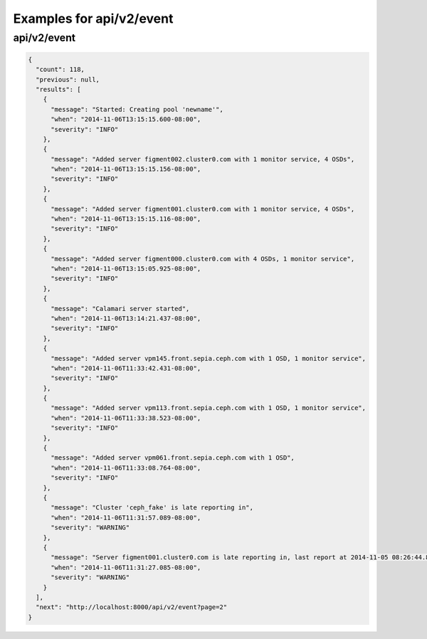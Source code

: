 Examples for api/v2/event
=========================

api/v2/event
------------

.. code-block:: json

   {
     "count": 118, 
     "previous": null, 
     "results": [
       {
         "message": "Started: Creating pool 'newname'", 
         "when": "2014-11-06T13:15:15.600-08:00", 
         "severity": "INFO"
       }, 
       {
         "message": "Added server figment002.cluster0.com with 1 monitor service, 4 OSDs", 
         "when": "2014-11-06T13:15:15.156-08:00", 
         "severity": "INFO"
       }, 
       {
         "message": "Added server figment001.cluster0.com with 1 monitor service, 4 OSDs", 
         "when": "2014-11-06T13:15:15.116-08:00", 
         "severity": "INFO"
       }, 
       {
         "message": "Added server figment000.cluster0.com with 4 OSDs, 1 monitor service", 
         "when": "2014-11-06T13:15:05.925-08:00", 
         "severity": "INFO"
       }, 
       {
         "message": "Calamari server started", 
         "when": "2014-11-06T13:14:21.437-08:00", 
         "severity": "INFO"
       }, 
       {
         "message": "Added server vpm145.front.sepia.ceph.com with 1 OSD, 1 monitor service", 
         "when": "2014-11-06T11:33:42.431-08:00", 
         "severity": "INFO"
       }, 
       {
         "message": "Added server vpm113.front.sepia.ceph.com with 1 OSD, 1 monitor service", 
         "when": "2014-11-06T11:33:38.523-08:00", 
         "severity": "INFO"
       }, 
       {
         "message": "Added server vpm061.front.sepia.ceph.com with 1 OSD", 
         "when": "2014-11-06T11:33:08.764-08:00", 
         "severity": "INFO"
       }, 
       {
         "message": "Cluster 'ceph_fake' is late reporting in", 
         "when": "2014-11-06T11:31:57.089-08:00", 
         "severity": "WARNING"
       }, 
       {
         "message": "Server figment001.cluster0.com is late reporting in, last report at 2014-11-05 08:26:44.827481-08:00", 
         "when": "2014-11-06T11:31:27.085-08:00", 
         "severity": "WARNING"
       }
     ], 
     "next": "http://localhost:8000/api/v2/event?page=2"
   }

